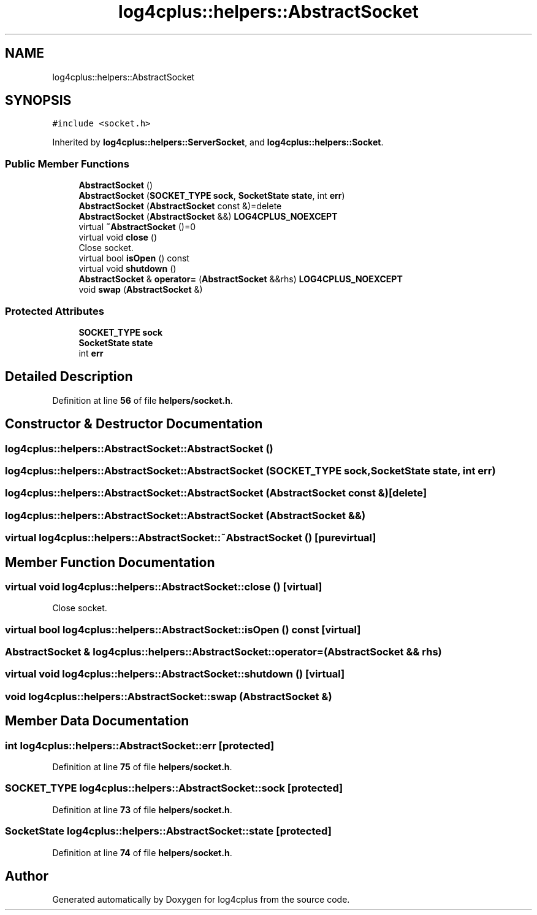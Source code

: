 .TH "log4cplus::helpers::AbstractSocket" 3 "Fri Sep 20 2024" "Version 2.1.0" "log4cplus" \" -*- nroff -*-
.ad l
.nh
.SH NAME
log4cplus::helpers::AbstractSocket
.SH SYNOPSIS
.br
.PP
.PP
\fC#include <socket\&.h>\fP
.PP
Inherited by \fBlog4cplus::helpers::ServerSocket\fP, and \fBlog4cplus::helpers::Socket\fP\&.
.SS "Public Member Functions"

.in +1c
.ti -1c
.RI "\fBAbstractSocket\fP ()"
.br
.ti -1c
.RI "\fBAbstractSocket\fP (\fBSOCKET_TYPE\fP \fBsock\fP, \fBSocketState\fP \fBstate\fP, int \fBerr\fP)"
.br
.ti -1c
.RI "\fBAbstractSocket\fP (\fBAbstractSocket\fP const &)=delete"
.br
.ti -1c
.RI "\fBAbstractSocket\fP (\fBAbstractSocket\fP &&) \fBLOG4CPLUS_NOEXCEPT\fP"
.br
.ti -1c
.RI "virtual \fB~AbstractSocket\fP ()=0"
.br
.ti -1c
.RI "virtual void \fBclose\fP ()"
.br
.RI "Close socket\&. "
.ti -1c
.RI "virtual bool \fBisOpen\fP () const"
.br
.ti -1c
.RI "virtual void \fBshutdown\fP ()"
.br
.ti -1c
.RI "\fBAbstractSocket\fP & \fBoperator=\fP (\fBAbstractSocket\fP &&rhs) \fBLOG4CPLUS_NOEXCEPT\fP"
.br
.ti -1c
.RI "void \fBswap\fP (\fBAbstractSocket\fP &)"
.br
.in -1c
.SS "Protected Attributes"

.in +1c
.ti -1c
.RI "\fBSOCKET_TYPE\fP \fBsock\fP"
.br
.ti -1c
.RI "\fBSocketState\fP \fBstate\fP"
.br
.ti -1c
.RI "int \fBerr\fP"
.br
.in -1c
.SH "Detailed Description"
.PP 
Definition at line \fB56\fP of file \fBhelpers/socket\&.h\fP\&.
.SH "Constructor & Destructor Documentation"
.PP 
.SS "log4cplus::helpers::AbstractSocket::AbstractSocket ()"

.SS "log4cplus::helpers::AbstractSocket::AbstractSocket (\fBSOCKET_TYPE\fP sock, \fBSocketState\fP state, int err)"

.SS "log4cplus::helpers::AbstractSocket::AbstractSocket (\fBAbstractSocket\fP const &)\fC [delete]\fP"

.SS "log4cplus::helpers::AbstractSocket::AbstractSocket (\fBAbstractSocket\fP &&)"

.SS "virtual log4cplus::helpers::AbstractSocket::~AbstractSocket ()\fC [pure virtual]\fP"

.SH "Member Function Documentation"
.PP 
.SS "virtual void log4cplus::helpers::AbstractSocket::close ()\fC [virtual]\fP"

.PP
Close socket\&. 
.SS "virtual bool log4cplus::helpers::AbstractSocket::isOpen () const\fC [virtual]\fP"

.SS "\fBAbstractSocket\fP & log4cplus::helpers::AbstractSocket::operator= (\fBAbstractSocket\fP && rhs)"

.SS "virtual void log4cplus::helpers::AbstractSocket::shutdown ()\fC [virtual]\fP"

.SS "void log4cplus::helpers::AbstractSocket::swap (\fBAbstractSocket\fP &)"

.SH "Member Data Documentation"
.PP 
.SS "int log4cplus::helpers::AbstractSocket::err\fC [protected]\fP"

.PP
Definition at line \fB75\fP of file \fBhelpers/socket\&.h\fP\&.
.SS "\fBSOCKET_TYPE\fP log4cplus::helpers::AbstractSocket::sock\fC [protected]\fP"

.PP
Definition at line \fB73\fP of file \fBhelpers/socket\&.h\fP\&.
.SS "\fBSocketState\fP log4cplus::helpers::AbstractSocket::state\fC [protected]\fP"

.PP
Definition at line \fB74\fP of file \fBhelpers/socket\&.h\fP\&.

.SH "Author"
.PP 
Generated automatically by Doxygen for log4cplus from the source code\&.
